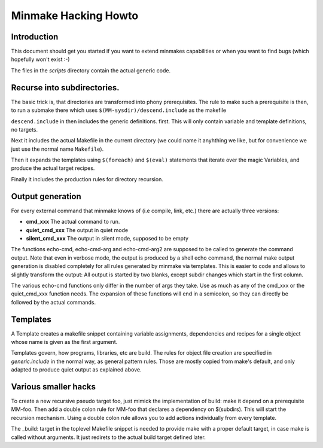 =======================
 Minmake Hacking Howto
=======================

Introduction
============
This document should get you started if you want to extend minmakes
capabilities or when you want to find bugs (which hopefully won't
exist :-)

The files in the `scripts` directory contain the actual generic code.

Recurse into subdirectories.
============================

The basic trick is, that directories are transformed into phony
prerequisites.  The rule to make such a prerequisite is then, to run a
submake there which uses ``$(MM-sysdir)/descend.include`` as the makefile

``descend.include`` in then includes the generic definitions. first.
This will only contain variable and template definitions, no targets.

Next it includes the actual Makefile in the current
directory (we could name it anyhthing we like, but for convenience we
just use the normal name ``Makefile``).

Then it expands the templates using ``$(foreach)`` and ``$(eval)``
statements that iterate over the magic Variables, and produce the
actual target recipes.

Finally it includes the production rules for directory recursion.



Output generation
=================
For every external command that minmake knows of (i.e compile, link,
etc.) there are actually three versions:

- **cmd_xxx** The actual command to run.
- **quiet_cmd_xxx** The output in quiet mode
- **silent_cmd_xxx** The output in silent mode, supposed to be empty

The functions echo-cmd, echo-cmd-arg and echo-cmd-arg2 are supposed to
be called to generate the command output. Note that even in verbose
mode, the output is produced by a shell echo command, the normal make
output generation is disabled completely for all rules generated by
minmake via templates. This is easier to code and allows to slightly
transform the output: All output is started by two blanks, except
subdir changes which start in the first column.

The various echo-cmd functions only differ in the number of args they
take. Use as much as any of the cmd_xxx or the quiet_cmd_xxx function needs.
The expansion of these functions will end in a semicolon, so they can
directly be followed by the actual commands.

Templates
=========
A Template creates a makefile snippet containing variable
assignments, dependencies and recipes for a single object whose
name is given as the first argument.

Templates govern, how programs, libraries, etc are build. The rules
for object file creation are specified in `generic.include` in the
normal way, as general pattern rules. Those are mostly copied
from make's default, and only adapted to produce quiet output as
explained above.


Various smaller hacks
=====================
To create a new recursive pseudo target foo, just mimick the implementation of
build: make it depend on a prerequisite MM-foo. Then add a double colon
rule for MM-foo that declares a dependency on $(subdirs). This will
start the recursion mechanism.  Using a double colon rule allows you
to add actions individually from every template.

The _build: target in the toplevel Makefile snippet is needed to
provide make with a proper default target, in case make is called
without arguments. It just redirets to the actual build target
defined later.



